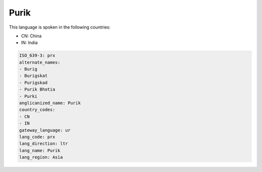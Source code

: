 .. _prx:

Purik
=====

This language is spoken in the following countries:

* CN: China
* IN: India

.. code-block:: yaml

    ISO_639-3: prx
    alternate_names:
    - Burig
    - Burigskat
    - Purigskad
    - Purik Bhotia
    - Purki
    anglicanized_name: Purik
    country_codes:
    - CN
    - IN
    gateway_language: ur
    lang_code: prx
    lang_direction: ltr
    lang_name: Purik
    lang_region: Asia
    
